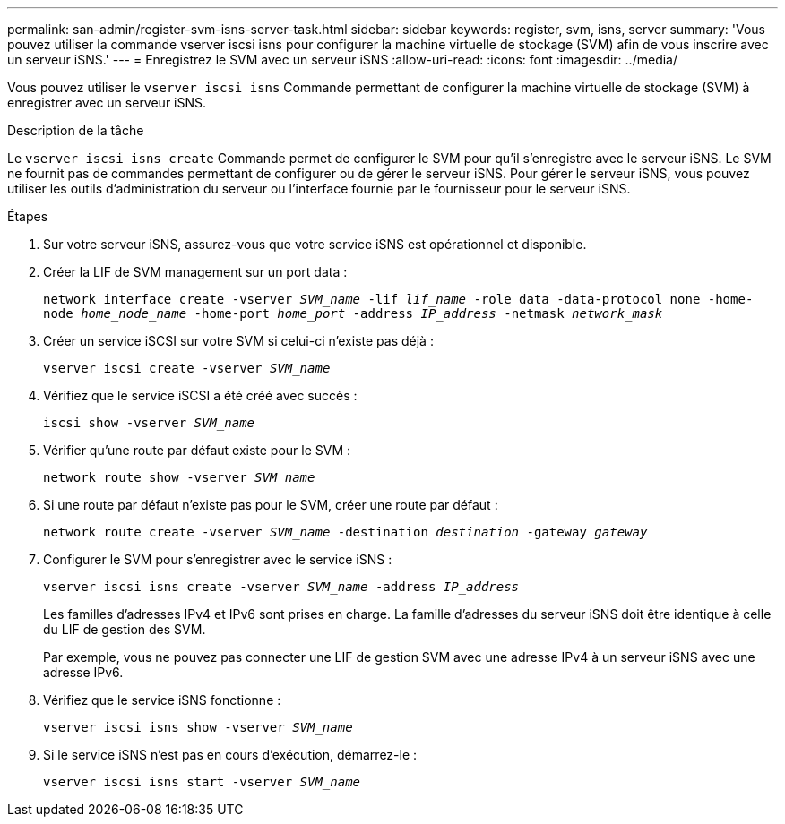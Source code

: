 ---
permalink: san-admin/register-svm-isns-server-task.html 
sidebar: sidebar 
keywords: register, svm, isns, server 
summary: 'Vous pouvez utiliser la commande vserver iscsi isns pour configurer la machine virtuelle de stockage (SVM) afin de vous inscrire avec un serveur iSNS.' 
---
= Enregistrez le SVM avec un serveur iSNS
:allow-uri-read: 
:icons: font
:imagesdir: ../media/


[role="lead"]
Vous pouvez utiliser le `vserver iscsi isns` Commande permettant de configurer la machine virtuelle de stockage (SVM) à enregistrer avec un serveur iSNS.

.Description de la tâche
Le `vserver iscsi isns create` Commande permet de configurer le SVM pour qu'il s'enregistre avec le serveur iSNS. Le SVM ne fournit pas de commandes permettant de configurer ou de gérer le serveur iSNS. Pour gérer le serveur iSNS, vous pouvez utiliser les outils d'administration du serveur ou l'interface fournie par le fournisseur pour le serveur iSNS.

.Étapes
. Sur votre serveur iSNS, assurez-vous que votre service iSNS est opérationnel et disponible.
. Créer la LIF de SVM management sur un port data :
+
`network interface create -vserver _SVM_name_ -lif _lif_name_ -role data -data-protocol none -home-node _home_node_name_ -home-port _home_port_ -address _IP_address_ -netmask _network_mask_`

. Créer un service iSCSI sur votre SVM si celui-ci n'existe pas déjà :
+
`vserver iscsi create -vserver _SVM_name_`

. Vérifiez que le service iSCSI a été créé avec succès :
+
`iscsi show -vserver _SVM_name_`

. Vérifier qu'une route par défaut existe pour le SVM :
+
`network route show -vserver _SVM_name_`

. Si une route par défaut n'existe pas pour le SVM, créer une route par défaut :
+
`network route create -vserver _SVM_name_ -destination _destination_ -gateway _gateway_`

. Configurer le SVM pour s'enregistrer avec le service iSNS :
+
`vserver iscsi isns create -vserver _SVM_name_ -address _IP_address_`

+
Les familles d'adresses IPv4 et IPv6 sont prises en charge. La famille d'adresses du serveur iSNS doit être identique à celle du LIF de gestion des SVM.

+
Par exemple, vous ne pouvez pas connecter une LIF de gestion SVM avec une adresse IPv4 à un serveur iSNS avec une adresse IPv6.

. Vérifiez que le service iSNS fonctionne :
+
`vserver iscsi isns show -vserver _SVM_name_`

. Si le service iSNS n'est pas en cours d'exécution, démarrez-le :
+
`vserver iscsi isns start -vserver _SVM_name_`


